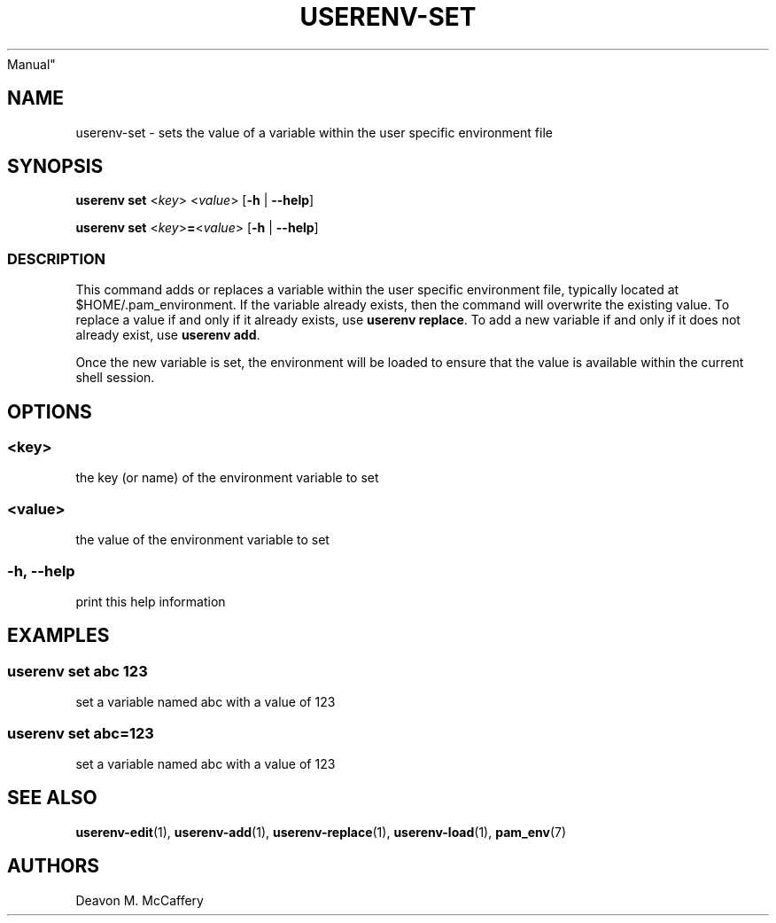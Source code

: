 .TH "USERENV-SET" "1" "November 10, 2021" "Numonic v8.1.0" "Numonic
Manual"
.nh \" Turn off hyphenation by default.
.SH NAME
.PP
userenv-set - sets the value of a variable within the user specific
environment file
.SH SYNOPSIS
.PP
\f[B]userenv set\f[R] <\f[I]key\f[R]> <\f[I]value\f[R]> [\f[B]-h\f[R] |
\f[B]--help\f[R]]
.PP
\f[B]userenv set\f[R] <\f[I]key\f[R]>\f[B]=\f[R]<\f[I]value\f[R]>
[\f[B]-h\f[R] | \f[B]--help\f[R]]
.SS DESCRIPTION
.PP
This command adds or replaces a variable within the user specific
environment file, typically located at $HOME/.pam_environment.
If the variable already exists, then the command will overwrite the
existing value.
To replace a value if and only if it already exists, use \f[B]userenv
replace\f[R].
To add a new variable if and only if it does not already exist, use
\f[B]userenv add\f[R].
.PP
Once the new variable is set, the environment will be loaded to ensure
that the value is available within the current shell session.
.SH OPTIONS
.SS <key>
.PP
the key (or name) of the environment variable to set
.SS <value>
.PP
the value of the environment variable to set
.SS -h, --help
.PP
print this help information
.SH EXAMPLES
.SS userenv set abc 123
.PP
set a variable named abc with a value of 123
.SS userenv set abc=123
.PP
set a variable named abc with a value of 123
.SH SEE ALSO
.PP
\f[B]userenv-edit\f[R](1), \f[B]userenv-add\f[R](1),
\f[B]userenv-replace\f[R](1), \f[B]userenv-load\f[R](1),
\f[B]pam_env\f[R](7)
.SH AUTHORS
Deavon M. McCaffery
